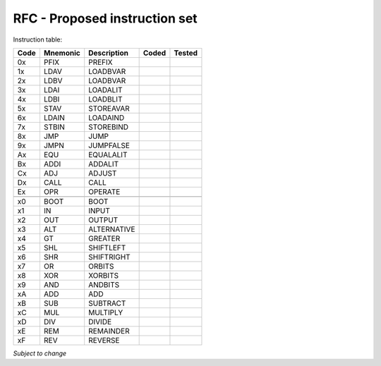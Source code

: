 ==============================
RFC - Proposed instruction set
==============================

Instruction table:

+-------+----------+-------------+-------+--------+
| Code  | Mnemonic | Description | Coded | Tested |
+=======+==========+=============+=======+========+
| 0x    | PFIX     | PREFIX      |       |        |
+-------+----------+-------------+-------+--------+
| 1x    | LDAV	   | LOADBVAR    |       |        |
+-------+----------+-------------+-------+--------+
| 2x    | LDBV	   | LOADBVAR    |       |        |
+-------+----------+-------------+-------+--------+
| 3x    | LDAI	   | LOADALIT    |       |        |
+-------+----------+-------------+-------+--------+
| 4x    | LDBI	   | LOADBLIT    |       |        |
+-------+----------+-------------+-------+--------+
| 5x    | STAV	   | STOREAVAR   |       |        |
+-------+----------+-------------+-------+--------+
| 6x    | LDAIN	   | LOADAIND    |       |        |
+-------+----------+-------------+-------+--------+
| 7x    | STBIN	   | STOREBIND   |       |        |
+-------+----------+-------------+-------+--------+
| 8x    | JMP      | JUMP        |       |        |
+-------+----------+-------------+-------+--------+
| 9x    | JMPN	   | JUMPFALSE   |       |        |
+-------+----------+-------------+-------+--------+
| Ax    | EQU  	   | EQUALALIT   |       |        |
+-------+----------+-------------+-------+--------+
| Bx    | ADDI	   | ADDALIT     |       |        |
+-------+----------+-------------+-------+--------+
| Cx    | ADJ 	   | ADJUST      |       |        |
+-------+----------+-------------+-------+--------+
| Dx    | CALL	   | CALL        |       |        |
+-------+----------+-------------+-------+--------+
| Ex    | OPR  	   | OPERATE     |       |        |
+-------+----------+-------------+-------+--------+
|       |          |             |       |        |
+-------+----------+-------------+-------+--------+
| x0    | BOOT	   | BOOT        |       |        |
+-------+----------+-------------+-------+--------+
| x1    | IN  	   | INPUT       |       |        |
+-------+----------+-------------+-------+--------+
| x2    |  OUT	   | OUTPUT      |       |        |
+-------+----------+-------------+-------+--------+
| x3    | ALT	   | ALTERNATIVE |       |        |
+-------+----------+-------------+-------+--------+
| x4    | GT 	   | GREATER     |       |        |
+-------+----------+-------------+-------+--------+
| x5    | SHL	   | SHIFTLEFT   |       |        |
+-------+----------+-------------+-------+--------+
| x6    | SHR	   | SHIFTRIGHT  |       |        |
+-------+----------+-------------+-------+--------+
| x7    | OR 	   | ORBITS      |       |        |
+-------+----------+-------------+-------+--------+
| x8    | XOR	   | XORBITS     |       |        |
+-------+----------+-------------+-------+--------+
| x9    | AND	   | ANDBITS     |       |        |
+-------+----------+-------------+-------+--------+
| xA    | ADD	   | ADD         |       |        |
+-------+----------+-------------+-------+--------+
| xB    | SUB	   | SUBTRACT    |       |        |
+-------+----------+-------------+-------+--------+
| xC    | MUL	   | MULTIPLY    |       |        |
+-------+----------+-------------+-------+--------+
| xD    | DIV	   | DIVIDE      |       |        |
+-------+----------+-------------+-------+--------+
| xE    | REM	   | REMAINDER   |       |        |
+-------+----------+-------------+-------+--------+
| xF    | REV	   | REVERSE     |       |        |
+-------+----------+-------------+-------+--------+

*Subject to change*

